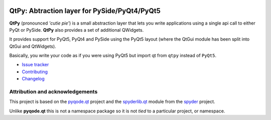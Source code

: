 .. image:: https://img.shields.io/pypi/v/QtPy.svg
   :target: https://pypi.python.org/pypi/QtPy/
   :alt: Latest PyPI version

.. image:: https://img.shields.io/pypi/dm/QtAwesome.svg
   :target: https://pypi.python.org/pypi/QtPy/
   :alt: Number of PyPI downloads

QtPy: Abtraction layer for PySide/PyQt4/PyQt5
=============================================

**QtPy** (pronounced *'cutie pie'*) is a small abstraction layer that lets you
write applications using a single api call to either PyQt or PySide. **QtPy**
also provides a set of additional QWidgets.

It provides support for PyQt5, PyQt4 and PySide using the PyQt5 layout (where
the QtGui module has been split into QtGui and QtWidgets).

Basically, you write your code as if you were using PyQt5 but import qt from
``qtpy`` instead of ``PyQt5``.

- `Issue tracker`_
- `Contributing`_
- `Changelog`_


Attribution and acknowledgements
--------------------------------

This project is based on the `pyqode.qt`_ project and the `spyderlib.qt`_
module from the `spyder`_ project.

Unlike **pyqode.qt** this is not a namespace package so it is not *tied*
to a particular project, or namespace.

.. _spyder: https://github.com/spyder-ide/spyder
.. _spyderlib.qt: https://github.com/spyder-ide/spyder/tree/master/spyderlib/qt
.. _pyqode.qt: https://github.com/pyQode/pyqode.qt
.. _Changelog: https://github.com/goanpeca/QtPy/blob/master/CHANGELOG.rst
.. _Contributing: https://github.com/goanpeca/QtPy/blob/master/CONTRIBUTING.rst
.. _Issue tracker: https://github.com/goanpeca/QtPy/issues


